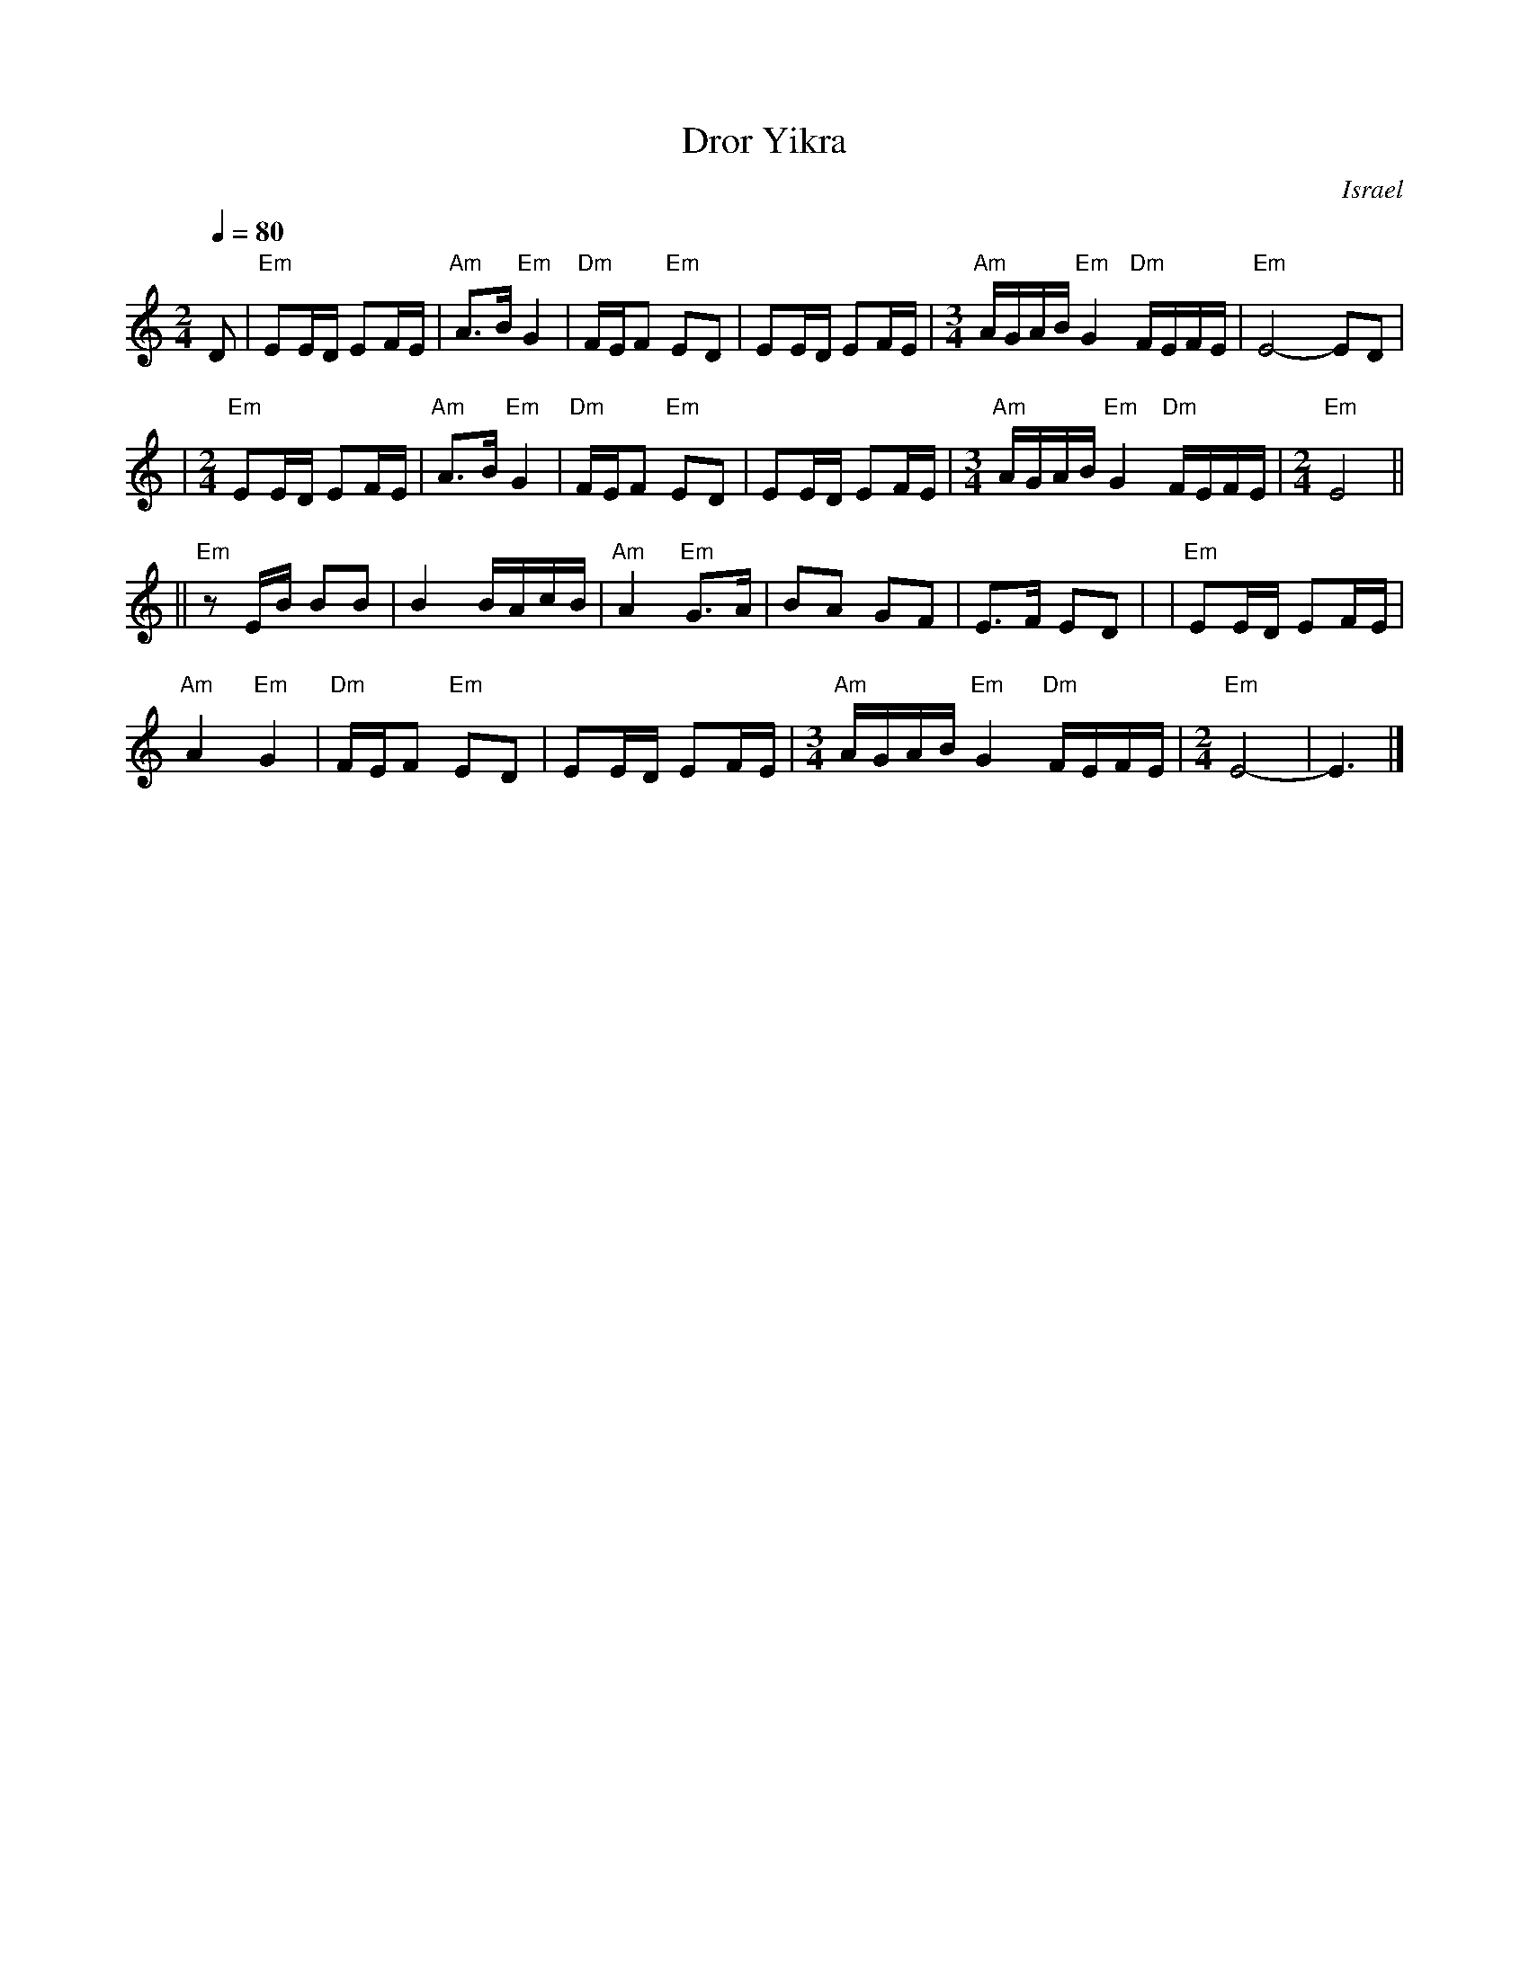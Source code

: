 X: 1
T: Dror Yikra
S: H.Kirsch : Songs and Folk Dances bk 10 (c) 1969 NEGEN
O: Israel
I: choreographer Moshiko, E. Gamliel
M: 2/4
L: 1/8
Q: 1/4=80
K: Ephr
D \
| "Em"EE/D/ EF/E/ | "Am"A>B "Em"G2 \
| "Dm"F/E/F "Em"ED | EE/D/ EF/E/ \
| [M:3/4] \
  "Am"A/G/A/B/ "Em"G2 "Dm"F/E/F/E/ | "Em"E4- ED |
| [M:2/4][L:1/8] \
  "Em"EE/D/ EF/E/ | "Am"A>B "Em"G2 \
| "Dm"F/E/F "Em"ED | EE/D/ EF/E/ \
| [M:3/4] \
  "Am"A/G/A/B/ "Em"G2 "Dm"F/E/F/E/ \
| [M:2/4][L:1/8] \
  "Em"E4 ||
||"Em"zE/B/  BB | B2 B/A/c/B/ \
| "Am"A2 "Em"G>A | BA GF | E>F ED |\
| "Em"EE/D/ EF/E/ |
  "Am"A2 "Em"G2 \
| "Dm"F/E/F "Em"ED | EE/D/ EF/E/ \
| [M:3/4] \
  "Am"A/G/A/B/ "Em"G2 "Dm"F/E/F/E/ \
| [M:2/4][L:1/8] \
  "Em"E4- | E3 |]
